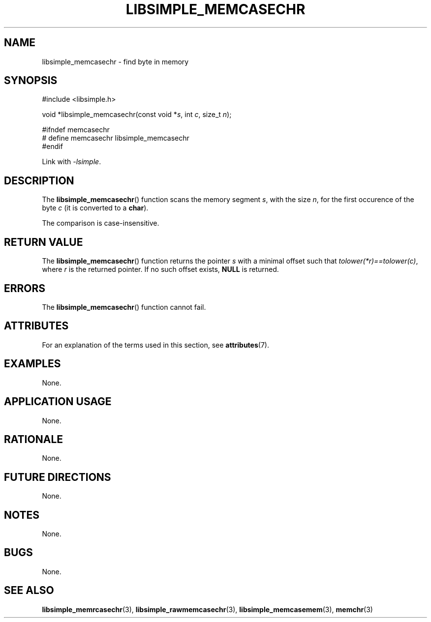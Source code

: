.TH LIBSIMPLE_MEMCASECHR 3 2018-10-21 libsimple
.SH NAME
libsimple_memcasechr \- find byte in memory
.SH SYNOPSIS
.nf
#include <libsimple.h>

void *libsimple_memcasechr(const void *\fIs\fP, int \fIc\fP, size_t \fIn\fP);

#ifndef memcasechr
# define memcasechr libsimple_memcasechr
#endif
.fi
.PP
Link with
.IR \-lsimple .
.SH DESCRIPTION
The
.BR libsimple_memcasechr ()
function scans the memory segment
.IR s ,
with the size
.IR n ,
for the first occurence of the byte
.I c
(it is converted to a
.BR char ).
.PP
The comparison is case-insensitive.
.SH RETURN VALUE
The
.BR libsimple_memcasechr ()
function returns the pointer
.I s
with a minimal offset such that
.IR tolower(*r)==tolower(c) ,
where
.I r
is the returned pointer.
If no such offset exists,
.B NULL
is returned.
.SH ERRORS
The
.BR libsimple_memcasechr ()
function cannot fail.
.SH ATTRIBUTES
For an explanation of the terms used in this section, see
.BR attributes (7).
.TS
allbox;
lb lb lb
l l l.
Interface	Attribute	Value
T{
.BR libsimple_memcasechr ()
T}	Thread safety	MT-Safe
T{
.BR libsimple_memcasechr ()
T}	Async-signal safety	AS-Safe
T{
.BR libsimple_memcasechr ()
T}	Async-cancel safety	AC-Safe
.TE
.SH EXAMPLES
None.
.SH APPLICATION USAGE
None.
.SH RATIONALE
None.
.SH FUTURE DIRECTIONS
None.
.SH NOTES
None.
.SH BUGS
None.
.SH SEE ALSO
.BR libsimple_memrcasechr (3),
.BR libsimple_rawmemcasechr (3),
.BR libsimple_memcasemem (3),
.BR memchr (3)
